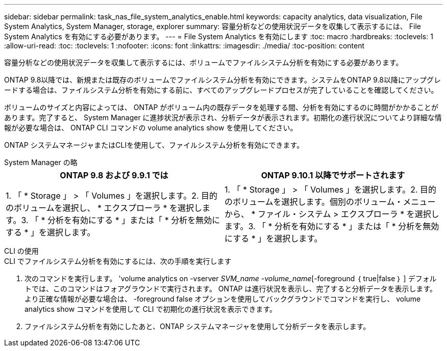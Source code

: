 ---
sidebar: sidebar 
permalink: task_nas_file_system_analytics_enable.html 
keywords: capacity analytics, data visualization, File System Analytics, System Manager, storage, explorer 
summary: 容量分析などの使用状況データを収集して表示するには、 File System Analytics を有効にする必要があります。 
---
= File System Analytics を有効にします
:toc: macro
:hardbreaks:
:toclevels: 1
:allow-uri-read: 
:toc: 
:toclevels: 1
:nofooter: 
:icons: font
:linkattrs: 
:imagesdir: ./media/
:toc-position: content


[role="lead"]
容量分析などの使用状況データを収集して表示するには、ボリュームでファイルシステム分析を有効にする必要があります。

ONTAP 9.8以降では、新規または既存のボリュームでファイルシステム分析を有効にできます。システムをONTAP 9.8以降にアップグレードする場合は、ファイルシステム分析を有効にする前に、すべてのアップグレードプロセスが完了していることを確認してください。

ボリュームのサイズと内容によっては、 ONTAP がボリューム内の既存データを処理する間、分析を有効にするのに時間がかかることがあります。完了すると、 System Manager に進捗状況が表示され、分析データが表示されます。初期化の進行状況についてより詳細な情報が必要な場合は、 ONTAP CLI コマンドの volume analytics show を使用してください。

ONTAP システムマネージャまたはCLIを使用して、ファイルシステム分析を有効にできます。

[role="tabbed-block"]
====
.System Manager の略
--
|===
| ONTAP 9.8 および 9.9.1 では | ONTAP 9.10.1 以降でサポートされます 


| 1. 「 * Storage 」 > 「 Volumes 」を選択します。2. 目的のボリュームを選択し、 * エクスプローラ * を選択します。3. 「 * 分析を有効にする * 」または「 * 分析を無効にする * 」を選択します。 | 1. 「 * Storage 」 > 「 Volumes 」を選択します。2. 目的のボリュームを選択します。個別のボリューム・メニューから、 * ファイル・システム > エクスプローラ * を選択します。3. 「 * 分析を有効にする * 」または「 * 分析を無効にする * 」を選択します。 
|===
--
.CLI の使用
--
.CLI でファイルシステム分析を有効にするには、次の手順を実行します
. 次のコマンドを実行します。 'volume analytics on -vserver _SVM_name -volume_name_[-foreground ｛ true|false ｝ ] デフォルトでは、このコマンドはフォアグラウンドで実行されます。 ONTAP は進行状況を表示し、完了すると分析データを表示します。より正確な情報が必要な場合は、 -foreground false オプションを使用してバックグラウンドでコマンドを実行し、 volume analytics show コマンドを使用して CLI で初期化の進行状況を表示できます。
. ファイルシステム分析を有効にしたあと、ONTAP システムマネージャを使用して分析データを表示します。


--
====